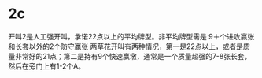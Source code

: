 * 2c

开叫2是人工强开叫，承诺22点以上的平均牌型。非平均牌型需是 9＋个进攻赢张和长套以外的2个防守赢张 两草花开叫有两种情况，第一是22点以上，或者是质量非常好的21点；第二是持有9个快速赢墩，通常是一个质量超强的7-8张长套，然后在旁门上有1-2个A。
